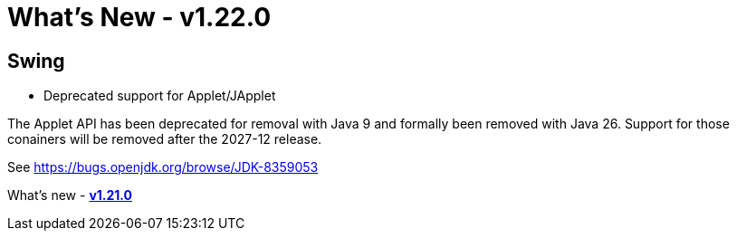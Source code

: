 ifdef::env-github[]
:imagesdir: ../../html/whatsnew
endif::[]

= What's New - v1.22.0

== Swing

- Deprecated support for Applet/JApplet

The Applet API has been deprecated for removal with Java 9 and formally been
removed with Java 26. Support for those conainers will be removed after the
2027-12 release.

See https://bugs.openjdk.org/browse/JDK-8359053

What's new - xref:v110.adoc[*v1.21.0*]